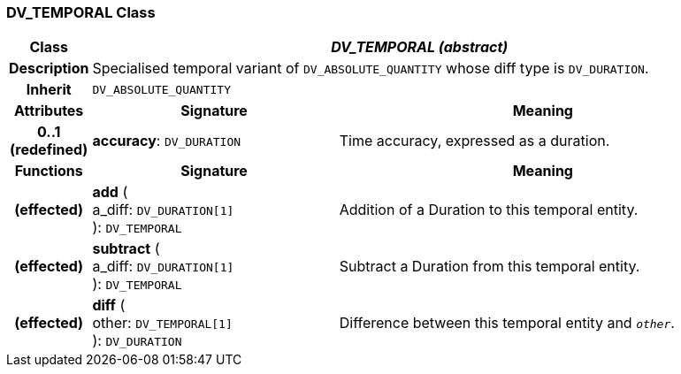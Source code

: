 === DV_TEMPORAL Class

[cols="^1,3,5"]
|===
h|*Class*
2+^h|*_DV_TEMPORAL (abstract)_*

h|*Description*
2+a|Specialised temporal variant of `DV_ABSOLUTE_QUANTITY` whose diff type is `DV_DURATION`.

h|*Inherit*
2+|`DV_ABSOLUTE_QUANTITY`

h|*Attributes*
^h|*Signature*
^h|*Meaning*

h|*0..1 +
(redefined)*
|*accuracy*: `DV_DURATION`
a|Time accuracy, expressed as a duration.
h|*Functions*
^h|*Signature*
^h|*Meaning*

h|(effected)
|*add* ( +
a_diff: `DV_DURATION[1]` +
): `DV_TEMPORAL`
a|Addition of a Duration to this temporal entity.

h|(effected)
|*subtract* ( +
a_diff: `DV_DURATION[1]` +
): `DV_TEMPORAL`
a|Subtract a Duration from this temporal entity.

h|(effected)
|*diff* ( +
other: `DV_TEMPORAL[1]` +
): `DV_DURATION`
a|Difference between this temporal entity and `_other_`.
|===
